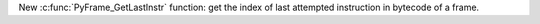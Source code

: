 New :c:func:`PyFrame_GetLastInstr` function: get the index of last attempted
instruction in bytecode of a frame.
